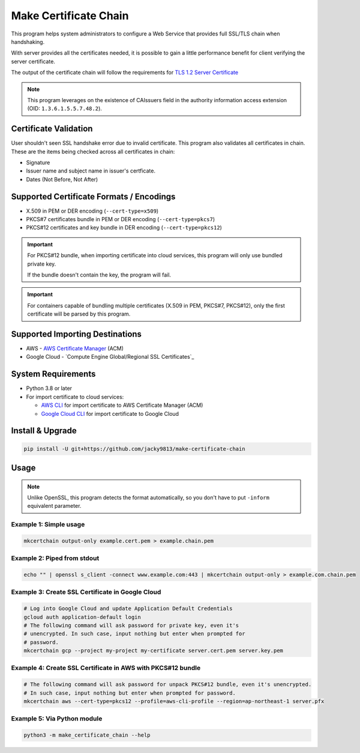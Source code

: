 ======================
Make Certificate Chain
======================

.. image:: https://github.com/jacky9813/make-certificate-chain/actions/workflows/test.yml/badge.svg

.. _TLS 1.2 Server Certificate: https://datatracker.ietf.org/doc/html/rfc5246#section-7.4.2

This program helps system administrators to configure a Web Service that 
provides full SSL/TLS chain when handshaking.

With server provides all the certificates needed, it is possible to gain a
little performance benefit for client verifying the server certificate.

The output of the certificate chain will follow the requirements for
`TLS 1.2 Server Certificate`_

.. note:: 
    This program leverages on the existence of CAIssuers field in the authority
    information access extension (OID: ``1.3.6.1.5.5.7.48.2``).


Certificate Validation
======================

User shouldn't seen SSL handshake error due to invalid certificate. This
program also validates all certificates in chain. These are the items being
checked across all certificates in chain:

- Signature
- Issuer name and subject name in issuer's certficate.
- Dates (Not Before, Not After)


Supported Certificate Formats / Encodings
=========================================

- X.509 in PEM or DER encoding (``--cert-type=x509``)

- PKCS#7 certificates bundle in PEM or DER encoding (``--cert-type=pkcs7``)

- PKCS#12 certificates and key bundle in DER encoding (``--cert-type=pkcs12``)

.. important::
    For PKCS#12 bundle, when importing certificate into cloud services, this
    program will only use bundled private key.

    If the bundle doesn't contain the key, the program will fail.

.. important::
    For containers capable of bundling multiple certificates (X.509 in PEM,
    PKCS#7, PKCS#12), only the first certificate will be parsed by this
    program.


Supported Importing Destinations
================================

.. _AWS Certificate Manager: https://docs.aws.amazon.com/acm/latest/userguide/import-certificate-api-cli.html
.. _Global/Regional SSL Certificates: https://cloud.google.com/load-balancing/docs/ssl-certificates/self-managed-certs

- AWS - `AWS Certificate Manager`_ (ACM)

- Google Cloud - `Compute Engine Global/Regional SSL Certificates`_


System Requirements
===================

.. _AWS CLI: https://docs.aws.amazon.com/cli/latest/userguide/getting-started-install.html
.. _Google Cloud CLI: https://cloud.google.com/sdk/docs/install

- Python 3.8 or later

- For import certificate to cloud services:

  - `AWS CLI`_ for import certificate to AWS Certificate Manager (ACM)

  - `Google Cloud CLI`_ for import certificate to Google Cloud


Install & Upgrade
=================

.. code-block:: shell

    pip install -U git+https://github.com/jacky9813/make-certificate-chain


Usage
=====

.. note::

    Unlike OpenSSL, this program detects the format automatically, so you don't
    have to put ``-inform`` equivalent parameter.

Example 1: Simple usage
-----------------------

.. code-block:: shell

    mkcertchain output-only example.cert.pem > example.chain.pem


Example 2: Piped from stdout
----------------------------

.. code-block:: shell

    echo "" | openssl s_client -connect www.example.com:443 | mkcertchain output-only > example.com.chain.pem

Example 3: Create SSL Certificate in Google Cloud
-------------------------------------------------

.. code-block:: shell

    # Log into Google Cloud and update Application Default Credentials
    gcloud auth application-default login
    # The following command will ask password for private key, even it's
    # unencrypted. In such case, input nothing but enter when prompted for
    # password.
    mkcertchain gcp --project my-project my-certificate server.cert.pem server.key.pem

Example 4: Create SSL Certificate in AWS with PKCS#12 bundle
------------------------------------------------------------

.. code-block:: shell

    # The following command will ask password for unpack PKCS#12 bundle, even it's unencrypted.
    # In such case, input nothing but enter when prompted for password.
    mkcertchain aws --cert-type=pkcs12 --profile=aws-cli-profile --region=ap-northeast-1 server.pfx

Example 5: Via Python module
----------------------------

.. code-block:: shell

    python3 -m make_certificate_chain --help

